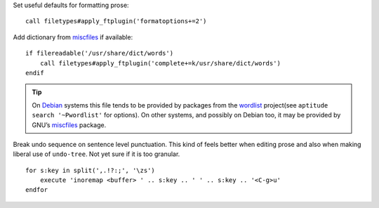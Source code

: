 Set useful defaults for formatting prose::

    call filetypes#apply_ftplugin('formatoptions+=2')

.. seealso::

    * :func:`filetypes#apply_ftplugin() <apply_ftplugin>`

Add dictionary from miscfiles_ if available::

    if filereadable('/usr/share/dict/words')
        call filetypes#apply_ftplugin('complete+=k/usr/share/dict/words')
    endif

.. seealso::

    * :func:`filetypes#apply_ftplugin() <apply_ftplugin>`

.. tip::

    On Debian_ systems this file tends to be provided by packages from the
    wordlist_ project(see ``aptitude search '~Pwordlist'`` for options).  On
    other systems, and possibly on Debian too, it may be provided by GNU’s
    miscfiles_ package.

Break undo sequence on sentence level punctuation.  This kind of feels better
when editing prose and also when making liberal use of ``undo-tree``.  Not yet
sure if it is too granular.

::

    for s:key in split(',.!?:;', '\zs')
        execute 'inoremap <buffer> ' .. s:key .. ' ' .. s:key .. '<C-g>u'
    endfor

.. _miscfiles: https://savannah.gnu.org/projects/miscfiles/
.. _Debian: https://debian.org/
.. _wordlist: http://wordlist.sourceforge.net/
